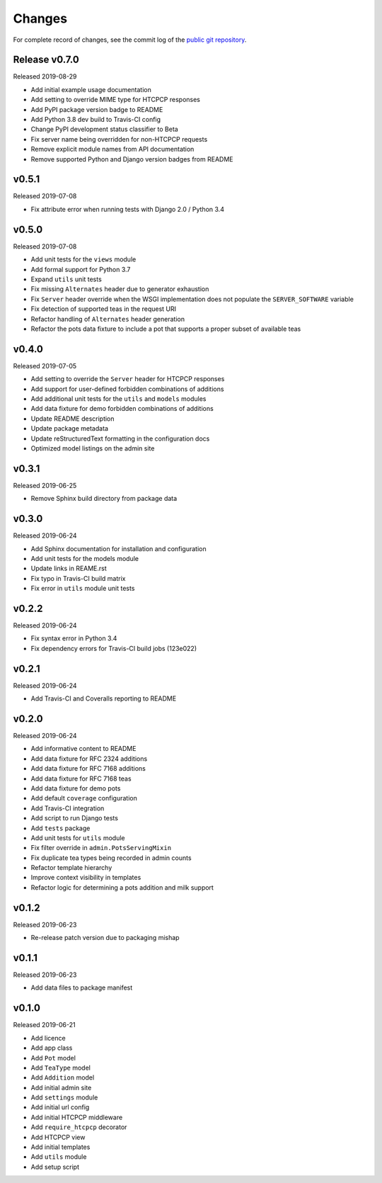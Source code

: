 Changes
=======

For complete record of changes, see the commit log of the `public git repository`_.

.. _public git repository: https://github.com/blueschu/django-htcpcp-tea

Release v0.7.0
-------------

Released 2019-08-29

- Add initial example usage documentation
- Add setting to override MIME type for HTCPCP responses
- Add PyPI package version badge to README
- Add Python 3.8 dev build to Travis-CI config
- Change PyPI development status classifier to Beta
- Fix server name being overridden for non-HTCPCP requests
- Remove explicit module names from API documentation
- Remove supported Python and Django version badges from README

v0.5.1
------

Released 2019-07-08

- Fix attribute error when running tests with Django 2.0 / Python 3.4

v0.5.0
------

Released 2019-07-08

- Add unit tests for the ``views`` module
- Add formal support for Python 3.7
- Expand ``utils`` unit tests
- Fix missing ``Alternates`` header due to generator exhaustion
- Fix ``Server`` header override when the WSGI implementation does not populate the ``SERVER_SOFTWARE`` variable
- Fix detection of supported teas in the request URI
- Refactor handling of ``Alternates`` header generation
- Refactor the pots data fixture to include a pot that supports a proper subset of available teas

v0.4.0
------

Released 2019-07-05

- Add setting to override the ``Server`` header for HTCPCP responses
- Add support for user-defined forbidden combinations of additions
- Add additional unit tests for the ``utils`` and ``models`` modules
- Add data fixture for demo forbidden combinations of additions
- Update README description
- Update package metadata
- Update reStructuredText formatting in the configuration docs
- Optimized model listings on the admin site

v0.3.1
------

Released 2019-06-25

- Remove Sphinx build directory from package data


v0.3.0
------

Released 2019-06-24

- Add Sphinx documentation for installation and configuration
- Add unit tests for the models module
- Update links in REAME.rst
- Fix typo in Travis-CI build matrix
- Fix error in ``utils`` module unit tests


v0.2.2
------

Released 2019-06-24

- Fix syntax error in Python 3.4
- Fix dependency errors for Travis-CI build jobs (123e022)


v0.2.1
------

Released 2019-06-24

- Add Travis-CI and Coveralls reporting to README

v0.2.0
------

Released 2019-06-24

- Add informative content to README
- Add data fixture for RFC 2324 additions
- Add data fixture for RFC 7168 additions
- Add data fixture for RFC 7168 teas
- Add data fixture for demo pots
- Add default ``coverage`` configuration
- Add Travis-CI integration
- Add script to run Django tests
- Add ``tests`` package
- Add unit tests for ``utils`` module
- Fix filter override in ``admin.PotsServingMixin``
- Fix duplicate tea types being recorded in admin counts
- Refactor template hierarchy
- Improve context visibility in templates
- Refactor logic for determining a pots addition and milk support

v0.1.2
------

Released 2019-06-23

- Re-release patch version due to packaging mishap

v0.1.1
------

Released 2019-06-23

- Add data files to package manifest

v0.1.0
------

Released 2019-06-21

- Add licence
- Add app class
- Add ``Pot`` model
- Add ``TeaType`` model
- Add ``Addition`` model
- Add initial admin site
- Add ``settings`` module
- Add initial url config
- Add initial HTCPCP middleware
- Add ``require_htcpcp`` decorator
- Add HTCPCP view
- Add initial templates
- Add ``utils`` module
- Add setup script
